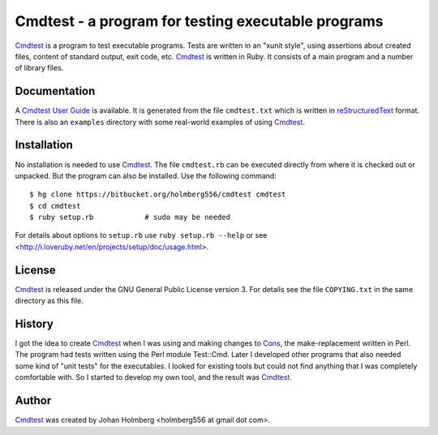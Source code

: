 
Cmdtest - a program for testing executable programs
===================================================

Cmdtest_ is a program to test executable programs. Tests are written in
an "xunit style", using assertions about created files, content of
standard output, exit code, etc. Cmdtest_ is written in Ruby.
It consists of a main program and a number of library files.

Documentation
-------------

A `Cmdtest User Guide`_ is available.
It is generated from the file ``cmdtest.txt`` which is written in
reStructuredText_ format. There is also an ``examples`` directory with
some real-world examples of using Cmdtest_.

Installation
------------

No installation is needed to use Cmdtest_. The file ``cmdtest.rb`` can
be executed directly from where it is checked out or unpacked. But the
program can also be installed. Use the following command::

  $ hg clone https://bitbucket.org/holmberg556/cmdtest cmdtest
  $ cd cmdtest
  $ ruby setup.rb            # sudo may be needed

For details about options to ``setup.rb`` use ``ruby setup.rb --help``
or see <http://i.loveruby.net/en/projects/setup/doc/usage.html>.

License
-------

Cmdtest_ is released under the GNU General Public License version 3.
For details see the file ``COPYING.txt`` in the same directory as this file.

History
-------

I got the idea to create Cmdtest_ when I was using and making changes to Cons_,
the make-replacement written in Perl. The program had tests written
using the Perl module Test::Cmd. Later I developed other
programs that also needed some kind of "unit tests" for the executables.
I looked for existing tools but could not find anything that I was completely
comfortable with. So I started to develop my own tool, and the result was
Cmdtest_.

Author
------

Cmdtest_ was created by Johan Holmberg <holmberg556 at gmail dot com>.


.. _reStructuredText: http://docutils.sourceforge.net/rst.html
.. _Cmdtest:          https://bitbucket.org/holmberg556/cmdtest
.. _Cons:             http://www.dsmit.com/cons/

.. _`Cmdtest User Guide`:     http://holmberg556.bitbucket.org/cmdtest/doc/cmdtest.html
